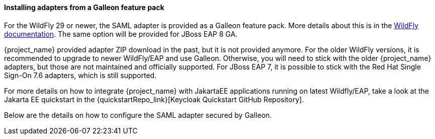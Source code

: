 
[[_saml-jboss-adapter-installation]]
==== Installing adapters from a Galleon feature pack

For the WildFly 29 or newer, the SAML adapter is provided as a Galleon feature pack. More details about this is
in the https://docs.wildfly.org/30/WildFly_Elytron_Security.html#Keycloak_SAML_Integration[WildFly documentation]. The same option will be provided
for JBoss EAP 8 GA.

{project_name} provided adapter ZIP download in the past, but it is not provided anymore. For the older WildFly versions, it is recommended to upgrade
to newer WildFly/EAP and use Galleon. Otherwise, you will need to stick with the older {project_name} adapters, but those are not maintained and officially supported.
For JBoss EAP 7, it is possible to stick with the Red Hat Single Sign-On 7.6 adapters, which is still supported.

For more details on how to integrate {project_name} with JakartaEE applications running on latest Wildfly/EAP, take a look at the Jakarta EE quickstart in the {quickstartRepo_link}[Keycloak Quickstart GitHub Repository].

Below are the details on how to configure the SAML adapter secured by Galleon.
